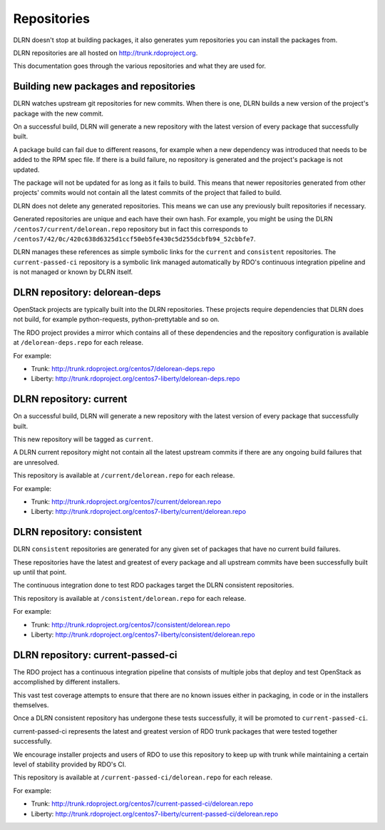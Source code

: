 ============
Repositories
============

DLRN doesn't stop at building packages, it also generates yum repositories
you can install the packages from.

DLRN repositories are all hosted on http://trunk.rdoproject.org.

This documentation goes through the various repositories and what they are
used for.

Building new packages and repositories
--------------------------------------
DLRN watches upstream git repositories for new commits. When there is one,
DLRN builds a new version of the project's package with the new commit.

On a successful build, DLRN will generate a new repository with the latest
version of every package that successfully built.

A package build can fail due to different reasons, for example when a new
dependency was introduced that needs to be added to the RPM spec file.
If there is a build failure, no repository is generated and the project's
package is not updated.

The package will not be updated for as long as it fails to build.
This means that newer repositories generated from other projects' commits would
not contain all the latest commits of the project that failed to build.

DLRN does not delete any generated repositories. This means we can use any
previously built repositories if necessary.

Generated repositories are unique and each have their own hash.
For example, you might be using the DLRN ``/centos7/current/delorean.repo``
repository but in fact this corresponds to
``/centos7/42/0c/420c638d6325d1ccf50eb5fe430c5d255dcbfb94_52cbbfe7``.

DLRN manages these references as simple symbolic links for the ``current``
and ``consistent`` repositories. The ``current-passed-ci`` repository is a
symbolic link managed automatically by RDO's continuous integration pipeline
and is not managed or known by DLRN itself.

DLRN repository: delorean-deps
------------------------------
OpenStack projects are typically built into the DLRN repositories.
These projects require dependencies that DLRN does not build, for example
python-requests, python-prettytable and so on.

The RDO project provides a mirror which contains all of these dependencies and
the repository configuration is available at ``/delorean-deps.repo`` for each
release.

For example:

* Trunk: http://trunk.rdoproject.org/centos7/delorean-deps.repo
* Liberty: http://trunk.rdoproject.org/centos7-liberty/delorean-deps.repo

DLRN repository: current
----------------------------
On a successful build, DLRN will generate a new repository with the latest
version of every package that successfully built.

This new repository will be tagged as ``current``.

A DLRN current repository might not contain all the latest upstream commits
if there are any ongoing build failures that are unresolved.

This repository is available at ``/current/delorean.repo`` for each release.

For example:

* Trunk: http://trunk.rdoproject.org/centos7/current/delorean.repo
* Liberty: http://trunk.rdoproject.org/centos7-liberty/current/delorean.repo

DLRN repository: consistent
-------------------------------
DLRN ``consistent`` repositories are generated for any given set of
packages that have no current build failures.

These repositories have the latest and greatest of every package and all
upstream commits have been successfully built up until that point.

The continuous integration done to test RDO packages target the DLRN
consistent repositories.

This repository is available at ``/consistent/delorean.repo`` for each release.

For example:

* Trunk: http://trunk.rdoproject.org/centos7/consistent/delorean.repo
* Liberty: http://trunk.rdoproject.org/centos7-liberty/consistent/delorean.repo

DLRN repository: current-passed-ci
--------------------------------------
The RDO project has a continuous integration pipeline that consists of multiple
jobs that deploy and test OpenStack as accomplished by different installers.

This vast test coverage attempts to ensure that there are no known issues
either in packaging, in code or in the installers themselves.

Once a DLRN consistent repository has undergone these tests successfully,
it will be promoted to ``current-passed-ci``.

current-passed-ci represents the latest and greatest version of RDO trunk
packages that were tested together successfully.

We encourage installer projects and users of RDO to use this repository to
keep up with trunk while maintaining a certain level of stability provided by
RDO's CI.

This repository is available at ``/current-passed-ci/delorean.repo`` for each
release.

For example:

* Trunk: http://trunk.rdoproject.org/centos7/current-passed-ci/delorean.repo
* Liberty:
  http://trunk.rdoproject.org/centos7-liberty/current-passed-ci/delorean.repo
